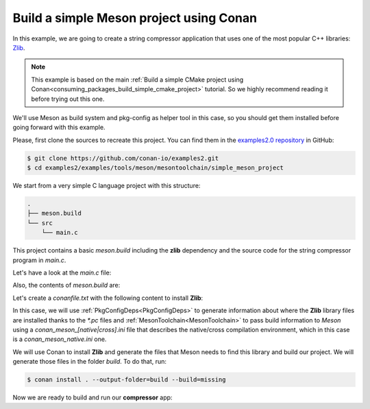 .. _examples_tools_meson_toolchain_build_simple_meson_project:

Build a simple Meson project using Conan
========================================

In this example, we are going to create a string compressor application
that uses one of the most popular C++ libraries: `Zlib <https://zlib.net/>`__.

.. note::

    This example is based on the main :ref:`Build a simple CMake project using Conan<consuming_packages_build_simple_cmake_project>`
    tutorial. So we highly recommend reading it before trying out this one.

We'll use Meson as build system and pkg-config as helper tool in this case, so you should get them installed
before going forward with this example.

Please, first clone the sources to recreate this project. You can find them in the
`examples2.0 repository <https://github.com/conan-io/examples2>`_ in GitHub:

.. code-block:: bash

    $ git clone https://github.com/conan-io/examples2.git
    $ cd examples2/examples/tools/meson/mesontoolchain/simple_meson_project


We start from a very simple C language project with this structure:

.. code-block:: text

    .
    ├── meson.build
    └── src
        └── main.c

This project contains a basic *meson.build* including the **zlib** dependency and the
source code for the string compressor program in *main.c*.

Let's have a look at the *main.c* file:

.. code-block:: cpp
    :caption: **main.c**

    #include <stdlib.h>
    #include <stdio.h>
    #include <string.h>

    #include <zlib.h>

    int main(void) {
        char buffer_in [256] = {"Conan is a MIT-licensed, Open Source package manager for C and C++ development "
                                "for C and C++ development, allowing development teams to easily and efficiently "
                                "manage their packages and dependencies across platforms and build systems."};
        char buffer_out [256] = {0};

        z_stream defstream;
        defstream.zalloc = Z_NULL;
        defstream.zfree = Z_NULL;
        defstream.opaque = Z_NULL;
        defstream.avail_in = (uInt) strlen(buffer_in);
        defstream.next_in = (Bytef *) buffer_in;
        defstream.avail_out = (uInt) sizeof(buffer_out);
        defstream.next_out = (Bytef *) buffer_out;

        deflateInit(&defstream, Z_BEST_COMPRESSION);
        deflate(&defstream, Z_FINISH);
        deflateEnd(&defstream);

        printf("Uncompressed size is: %lu\n", strlen(buffer_in));
        printf("Compressed size is: %lu\n", strlen(buffer_out));

        printf("ZLIB VERSION: %s\n", zlibVersion());

        return EXIT_SUCCESS;
    }

Also, the contents of *meson.build* are:

.. code-block:: text
    :caption: **meson.build**

    project('tutorial', 'c')
    zlib = dependency('zlib', version : '1.2.11')
    executable('compressor', 'src/main.c', dependencies: zlib)


Let's create a *conanfile.txt* with the following content to install **Zlib**:

.. code-block:: ini
    :caption: **conanfile.txt**

    [requires]
    zlib/1.2.11

    [generators]
    PkgConfigDeps
    MesonToolchain

In this case, we will use :ref:`PkgConfigDeps<PkgConfigDeps>` to generate information about where the **Zlib** library
files are installed thanks to the `*.pc` files and :ref:`MesonToolchain<MesonToolchain>` to pass build information
to *Meson* using a `conan_meson_[native|cross].ini` file that describes the native/cross compilation environment, which in
this case is a `conan_meson_native.ini` one.

We will use Conan to install **Zlib** and generate the files that Meson needs to find this library and build our project.
We will generate those files in the folder *build*. To do that, run:

.. code-block:: bash

    $ conan install . --output-folder=build --build=missing

Now we are ready to build and run our **compressor** app:

.. code-block:: bash
    :caption: Windows

    $ cd build
    $ meson setup --native-file conan_meson_native.ini .. meson-src
    $ meson compile -C meson-src
    $ meson-src\compressor.exe
    Uncompressed size is: 233
    Compressed size is: 147
    ZLIB VERSION: 1.2.11

.. code-block:: bash
    :caption: Linux, macOS

    $ cd build
    $ meson setup --native-file conan_meson_native.ini .. meson-src
    $ meson compile -C meson-src
    $ ./meson-src/compressor
    Uncompressed size is: 233
    Compressed size is: 147
    ZLIB VERSION: 1.2.11
